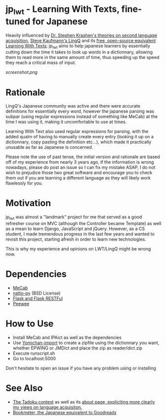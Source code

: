 * jp_lwt - Learning With Texts, fine-tuned for Japanese
  Heavily influenced by [[http://www.sdkrashen.com/][Dr. Stephen Krashen's theories on second language acquisition]], [[https://www.lingq.com/][Steve Kaufmann's LingQ]] and its [[http://lwt.sourceforge.net/][free, open-source equivalent Learning With Texts]]; jp_lwt aims to help japanese learners by essentially cutting down the time it takes to look up words in a dictionnary, allowing them to read more in the same amount of time, thus speeding up the speed they reach a critical mass of input.
#+ATTR_HTML: :style margin-left: auto; margin-right: auto;
[[screenshot.png]]

* Rationale
  LingQ's Japanese community was active and there were accurate definitions for essentially every word, however the japanese parsing was subpar (using regular expressions instead of something like MeCab) at the time I was using it, making it uncomfortable to use at times.

  Learning With Text also used regular expressions for parsing, with the added qualm of having to manually create every entry (looking it up on a dictionnary, copy pasting the definition etc...), which made it practically unusable as far as Japanese is concerned.

  Please note the use of past tense, the initial version and rationale are based off of my experience from nearly 3 years ago, if the information is wrong nowadays, please do post an issue so I can fix my mistake ASAP, I do not wish to prejudice those two great software and encourage you to check them out if you are learning a different language as they will likely work flawlessly for you.

* Motivation
  jp_lwt was almost a "landmark" project for me that served as a good refresher course on MVC (although the Controller became Template) as well as a mean to learn Django, JavaScript and jQuery. However, as a CS student, I made tremendous progress in the last few years and wanted to revisit this project, starting afresh in order to learn new technologies.

  This is why my experience and opinions on LWT/LingQ might be wrong now.

* Dependencies
  - [[http://taku910.github.io/mecab/#download][MeCab]]
  - [[https://github.com/buruzaemon/natto-py][natto-py]] (BSD License)
  - [[http://flask.pocoo.org/][Flask and Flask RESTFul]]
  - [[http://docs.peewee-orm.com/en/latest/][Peewee]]

* How to Use
  - Install MeCab and IPAict as well as the dependencies
  - Use [[https://foosoft.net/projects/yomichan-import/][Yomichan-import]] to create a zipfile using the dictionnary you want, whether EPWING or JMDict and place the zip as reader/dict.zip
  - Execute runscript.sh
  - Go to localhost:5000

Don't hesitate to open an issue if you have any problem using or installing

* See Also
  - [[http://readmod.com/][The Tadoku contest]] as well as its [[https://readmod.wordpress.com/about/][about page, expliciting more clearly my views on language acquisiton.]]
  - [[https://bookmeter.com/][Bookmeter, the Japanese equivalent to Goodreads]]
